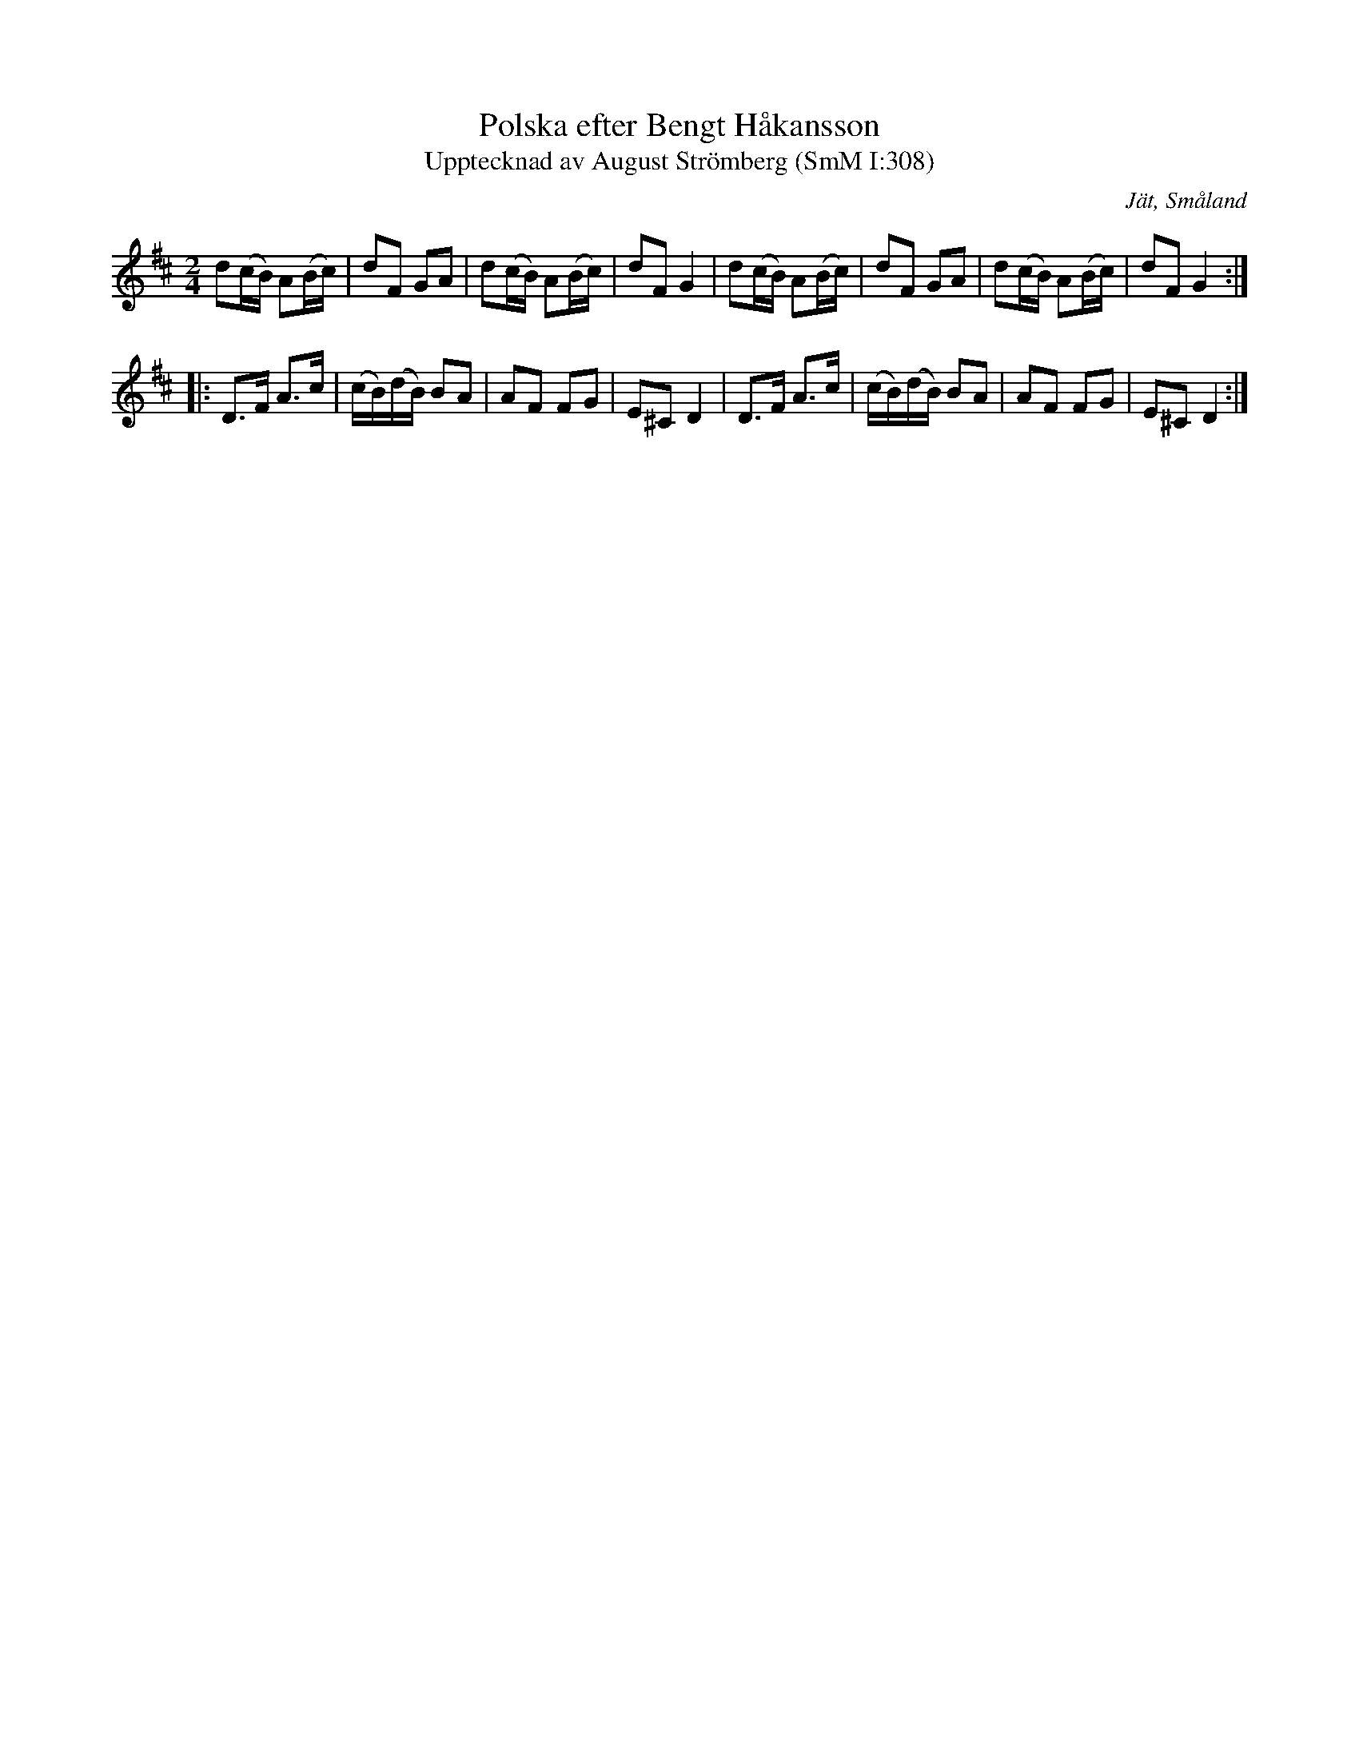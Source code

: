 %%abc-charset utf-8

X:308
T:Polska efter Bengt Håkansson
T:Upptecknad av August Strömberg (SmM I:308)
R:Brännvinspolska
O:Jät, Småland
B:Småländsk Musiktradition
S:Bengt Håkansson
S:August Strömberg
M:2/4
L:1/8
K:D
d(c/B/) A(B/c/)|dF GA|d(c/B/) A(B/c/)|dF G2|d(c/B/) A(B/c/)|dF GA|d(c/B/) A(B/c/)|dF G2:|
|:D>F A>c|(c/B/)(d/B/) BA|AF FG|E^C D2|D>F A>c|(c/B/)(d/B/) BA|AF FG|E^C D2:|

